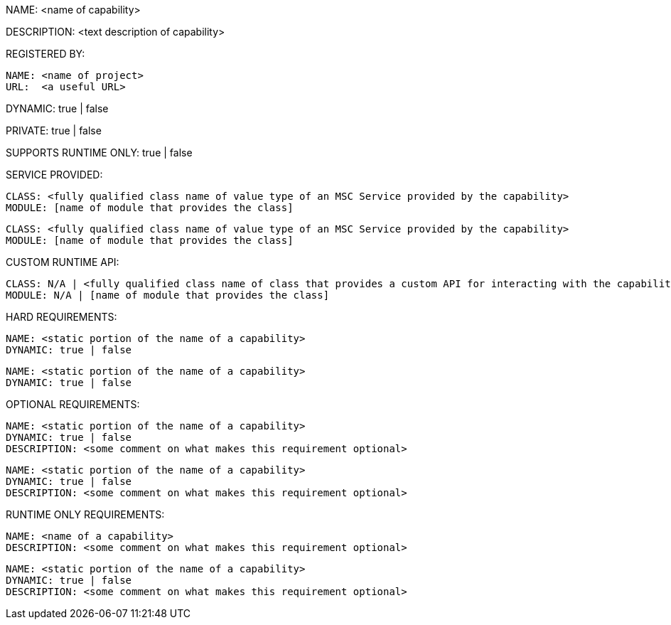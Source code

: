 NAME: <name of capability>

DESCRIPTION: <text description of capability>

REGISTERED BY:
  
  NAME: <name of project>
  URL:  <a useful URL>

DYNAMIC: true | false

PRIVATE: true | false

SUPPORTS RUNTIME ONLY: true | false

SERVICE PROVIDED:

  CLASS: <fully qualified class name of value type of an MSC Service provided by the capability>
  MODULE: [name of module that provides the class]

  CLASS: <fully qualified class name of value type of an MSC Service provided by the capability>
  MODULE: [name of module that provides the class]

CUSTOM RUNTIME API:

  CLASS: N/A | <fully qualified class name of class that provides a custom API for interacting with the capability>
  MODULE: N/A | [name of module that provides the class]

HARD REQUIREMENTS:

  NAME: <static portion of the name of a capability>
  DYNAMIC: true | false

  NAME: <static portion of the name of a capability>
  DYNAMIC: true | false

OPTIONAL REQUIREMENTS:

  NAME: <static portion of the name of a capability>
  DYNAMIC: true | false
  DESCRIPTION: <some comment on what makes this requirement optional>

  NAME: <static portion of the name of a capability>
  DYNAMIC: true | false
  DESCRIPTION: <some comment on what makes this requirement optional>

RUNTIME ONLY REQUIREMENTS:

  NAME: <name of a capability>
  DESCRIPTION: <some comment on what makes this requirement optional>

  NAME: <static portion of the name of a capability>
  DYNAMIC: true | false
  DESCRIPTION: <some comment on what makes this requirement optional>
